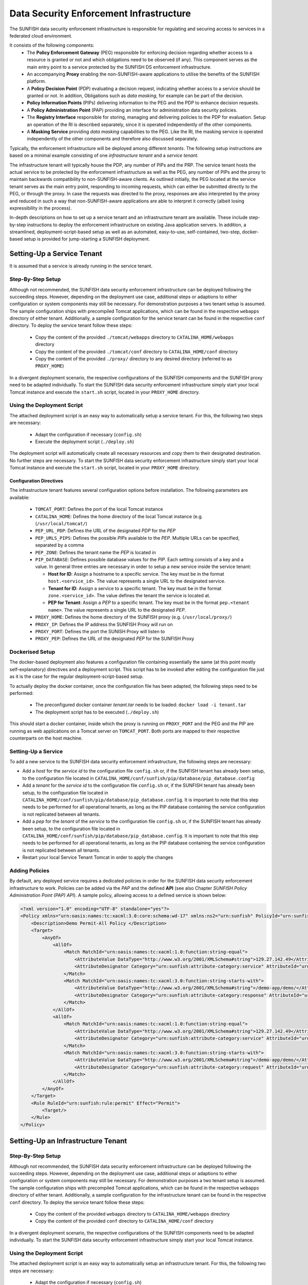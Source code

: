 ########################################
Data Security Enforcement Infrastructure
########################################

The SUNFISH data security enforcement infrastructure is responsible for regulating and securing access to services in a federated cloud environment.

It consists of the following components:
 * The **Policy Enforcement Gateway** (PEG) responsible for enforcing decision regarding whether access to a resource is granted or not and which obligations need to be observed (if any). This component serves as the main entry point to a service protected by the SUNFISH DS enforcement infrastructure.
 * An accompanying **Proxy** enabling the non-SUNFISH-aware applications to utilise the benefits of the SUNFISH platform.
 * A **Policy Decision Point** (PDP) evaluating a decision request, indicating whether access to a service should be granted or not. In addition, Obligations such as *data masking*, for example can be part of the decision.
 * **Policy Information Points** (PIPs) delivering information to the PEG and the PDP to enhance decision requests.
 * A **Policy Administration Point** (PAP) providing an interface for administration data security policies.
 * The **Registry Interface** responsible for storing, managing and delivering policies to the PDP for evaluation. Setup an operation of the RI is described separately, since it is operated independently of the other components.
 * A **Masking Service** providing *data masking* capabilities to the PEG. Like the RI, the masking service is operated independently of the other components and therefore also discussed separately.

Typically, the enforcement infrastructure will be deployed among different *tenants*. The following setup instructions are based on a minimal example consisting of one *infrastructure tenant* and a *service tenant*.


The infrastructure tenant will typically house the PDP, any number of PIPs and the PRP.
The service tenant hosts the actual service to be protected by the enforcement infrastructure as well as the PEG, any number of PIPs and the proxy to maintain backwards compatibility to non-SUNFISH-aware clients. As outlined initially, the PEG located at the service tenant serves as the main entry point, responding to incoming requests, which can either be submitted directly to the PEG, or through the proxy.
In case the requests was directed to the proxy, responses are also interpreted by the proxy and reduced in such a way that non-SUNFISH-aware applications are able to interpret it correctly (albeit losing expressibility in the process).

In-depth descriptions on how to set up a service tenant and an infrastructure tenant are available. These include step-by-step instructions to deploy the enforcement infrastructure on existing Java application servers. In addition, a streamlined, deployment-script-based setup as well as an automated, easy-to-use, self-contained, two-step, docker-based setup is provided for jump-starting a SUNFISH deployment.

Setting-Up a Service Tenant
===========================
It is assumed that a service is already running in the service tenant.

Step-By-Step Setup
------------------
Although not recommended, the SUNFISH data security enforcement infrastructure can be deployed following the succeeding steps. However, depending on the deployment use case, additional steps or adaptions to either configuration or system components may still be necessary. For demonstration purposes a two tenant setup is assumed.
The sample configuration ships with precompiled Tomcat applications, which can be found in the respective ``webapps`` directory of either tenant. Additionally, a sample configuration for the service tenant can be found in the respective ``conf`` directory.
To deploy the service tenant follow these steps:

  * Copy the content of the provided ``./tomcat/webapps`` directory to ``CATALINA_HOME/webapps`` directory
  * Copy the content of the provided ``./tomcat/conf`` directory to ``CATALINA_HOME/conf`` directory
  * Copy the content of the provided ``./proxy/`` directory to any desired directory (referred to as ``PROXY_HOME``)


In a divergent deployment scenario, the respective configurations of the SUNFISH components and the SUNFISH proxy need to be adapted individually. To start the SUNFISH data security enforcement infrastructure simply start your local Tomcat instance and execute the ``start.sh`` script, located in your ``PROXY_HOME`` directory.

Using the Deployment Script
---------------------------
The attached deployment script is an easy way to automatically setup a service tenant. For this, the following two steps are necessary:

 * Adapt the configuration if necessary (``config.sh``)
 * Execute the deployment script (``./deploy.sh``)

The deployment script will automatically create all necessary resources and copy them to their designated destination. No further steps are necessary. To start the SUNFISH data security enforcement infrastructure simply start your local Tomcat instance and execute the ``start.sh`` script, located in your ``PROXY_HOME`` directory.


Configuration Directives
^^^^^^^^^^^^^^^^^^^^^^^^
The infrastructure tenant features several configuration options before installation. The following parameters are available:

 * ``TOMCAT_PORT``: Defines the port of the local Tomcat instance
 * ``CATALINA_HOME``: Defines the home directory of the local Tomcat instance (e.g. (``/usr/local/tomcat/``)
 * ``PEP_URL_PDP``: Defines the URL of the designated *PDP* for the *PEP*
 * ``PEP_URLS_PIPS``: Defines the possible *PIPs* available to the *PEP*. Multiple URLs can be specified, separated by a comma
 * ``PEP_ZONE``: Defines the tenant name the *PEP* is located in
 * ``PIP_DATABASE``: Defines possible database values for the *PIP*. Each setting consists of a key and a value. In general three entries are necessary in order to setup a new service inside the service tenant:

   * **Host for ID**:  Assign a hostname to a specific service. The key must be in the format ``host.<service_id>``. The value represents a single URL to the designated service.
   * **Tenant for ID**: Assign a service to a specific tenant. The key must be in the format ``zone.<service_id>``. The value defines the tenant the service is located at.
   * **PEP for Tenant**: Assign a *PEP* to a specific tenant. The key must be in the format ``pep.<tenant name>``. The value represents a single URL to the designated *PEP*.

 * ``PROXY_HOME``: Defines the home directory of the SUNFISH proxy (e.g. (``/usr/local/proxy/``)
 * ``PROXY_IP``: Defines the IP address the SUNFISH Proxy will run on
 * ``PROXY_PORT``: Defines the port the SUNISH Proxy will listen to
 * ``PROXY_PEP``: Defines the URL of the designated *PEP* for the SUNFISH Proxy


Dockerised Setup
----------------
The docker-based deployment also features a configuration file containing essentially the same (at this point mostly self-explanatory) directives and a deployment script. This script has to be invoked after editing the configuration file just as it is the case for the regular deployment-script-based setup.

To actually deploy the docker container, once the configuration file has been adapted, the following steps need to be performed:

 * The preconfigured docker container *tenant.tar* needs to be loaded: ``docker load -i tenant.tar``
 * The deployment script has to be executed (``./deploy.sh``)

This should start a docker container, inside which the proxy is running on ``PROXY_PORT`` and the PEG and the PIP are running as web applications on a Tomcat server on ``TOMCAT_PORT``. Both ports are mapped to their respective counterparts on the host machine.


Setting-Up a Service
--------------------
To add a new service to the SUNFISH data security enforcement infrastructure, the following steps are necessary:


* Add a `host` for the `service id` to the configuration file ``config.sh`` or, if the SUNFISH tenant has already been setup, to the configuration file located in ``CATALINA_HOME/conf/sunfish/pip/database/pip_database.config`` 
* Add a `tenant` for the `service id` to the configuration file ``config.sh`` or, if the SUNFISH tenant has already been setup, to the configuration file located in ``CATALINA_HOME/conf/sunfish/pip/database/pip_database.config``. It is important to note that this step needs to be performed for all operational tenants, as long as the PIP database containing the service configuration is not replicated between all tenants.
* Add a `pep` for the `tenant` of the `service` to the configuration file ``config.sh`` or, if the SUNFISH tenant has already been setup, to the configuration file located in ``CATALINA_HOME/conf/sunfish/pip/database/pip_database.config``. It is important to note that this step needs to be performed for all operational tenants, as long as the PIP database containing the service configuration is not replicated between all tenants.
* Restart your local Service Tenant Tomcat in order to apply the changes

Adding Policies
--------------------
By default, any deployed service requires a dedicated policies in order for the SUNFISH data security enforcement infrastructure to work. Policies can be added via the *PAP* and the defined **API** (see also Chapter `SUNFISH Policy Administration Point (PAP) API`). A sample policy, allowing access to a defined service is shown below:

.. code-block:: xml

    <?xml version="1.0" encoding="UTF-8" standalone="yes"?>
    <Policy xmlns="urn:oasis:names:tc:xacml:3.0:core:schema:wd-17" xmlns:ns2="urn:sunfish" PolicyId="urn:sunfish:policy:demo-proxy-https" Version="1.0" RuleCombiningAlgId="urn:oasis:names:tc:xacml:1.0:rule-combining-algorithm:deny-overrides">
        <Description>Demo Permit-All Policy </Description>
        <Target>
            <AnyOf>
                <AllOf>
                    <Match MatchId="urn:oasis:names:tc:xacml:1.0:function:string-equal">
                        <AttributeValue DataType="http://www.w3.org/2001/XMLSchema#string">129.27.142.49</AttributeValue>
                        <AttributeDesignator Category="urn:sunfish:attribute-category:service" AttributeId="urn:sunfish:attribute:id" DataType="http://www.w3.org/2001/XMLSchema#string" MustBePresent="true"/>
                    </Match>
                    <Match MatchId="urn:oasis:names:tc:xacml:3.0:function:string-starts-with">
                        <AttributeValue DataType="http://www.w3.org/2001/XMLSchema#string">/demo-app/demo/</AttributeValue>
                        <AttributeDesignator Category="urn:sunfish:attribute-category:response" AttributeId="urn:sunfish:attribute:request:path" DataType="http://www.w3.org/2001/XMLSchema#string" MustBePresent="false"/>
                    </Match>
                </AllOf>
                <AllOf>
                    <Match MatchId="urn:oasis:names:tc:xacml:1.0:function:string-equal">
                        <AttributeValue DataType="http://www.w3.org/2001/XMLSchema#string">129.27.142.49</AttributeValue>
                        <AttributeDesignator Category="urn:sunfish:attribute-category:service" AttributeId="urn:sunfish:attribute:id" DataType="http://www.w3.org/2001/XMLSchema#string" MustBePresent="true"/>
                    </Match>
                    <Match MatchId="urn:oasis:names:tc:xacml:3.0:function:string-starts-with">
                        <AttributeValue DataType="http://www.w3.org/2001/XMLSchema#string">/demo-app/demo/</AttributeValue>
                        <AttributeDesignator Category="urn:sunfish:attribute-category:request" AttributeId="urn:sunfish:attribute:request:path" DataType="http://www.w3.org/2001/XMLSchema#string" MustBePresent="false"/>
                    </Match>
                </AllOf>
            </AnyOf>
        </Target>
        <Rule RuleId="urn:sunfish:rule:permit" Effect="Permit">
            <Target/>
        </Rule>
    </Policy>



Setting-Up an Infrastructure Tenant
===================================

Step-By-Step Setup
------------------
Although not recommended, the SUNFISH data security enforcement infrastructure can be deployed following the succeeding steps. However, depending on the deployment use case, additional steps or adaptions to either configuration or system components may still be necessary. For demonstration purposes a two tenant setup is assumed.
The sample configuration ships with precompiled Tomcat applications, which can be found in the respective ``webapps`` directory of either tenant. Additionally, a sample configuration for the infrastructure tenant can be found in the respective ``conf`` directory.
To deploy the service tenant follow these steps:

  * Copy the content of the provided ``webapps`` directory to ``CATALINA_HOME/webapps`` directory
  * Copy the content of the provided ``conf`` directory to ``CATALINA_HOME/conf`` directory

In a divergent deployment scenario, the respective configurations of the SUNFISH components need to be adapted individually. To start the SUNFISH data security enforcement infrastructure simply start your local Tomcat instance.


Using the Deployment Script
---------------------------
The attached deployment script is an easy way to automatically setup an infrastructure tenant. For this, the following two steps are necessary:

 * Adapt the configuration if necessary (``config.sh``)
 * Execute the deployment script (``./deploy.sh``)

The deployment script will automatically create all necessary resources and copy them to their designated destination. No further steps are necessary. To start the SUNFISH data security enforcement infrastructure simply start your local Tomcat instance.


Configuration Directives
^^^^^^^^^^^^^^^^^^^^^^^^
The infrastructure tenant features several configuration options before installation. The following parameters are available:

 * ``TOMCAT_PORT``: Defines the port of the local Tomcat instance
 * ``CATALINA_HOME``: Defines the home directory of the local Tomcat instance (e.g. (``/usr/local/tomcat/``)
 * ``PAP_URL_RI``: Defines the URL of the designated **Registry Interface** for the *PAP*
 * ``PDP_URLS_PRPS``: Defines the possible *PRPs* available to the *PDP*. Multiple URLs can be specified, separated by a comma
 * ``PDP_URLS_PIPS``: Defines the possible *PIPs* available to the *PDP*. Multiple URLs can be specified, separated by a comma
 * ``PRP_URL_RI``: Defines the URL of the designated **Registry Interface** for the *PRP*
 * ``PIP_DATABASE``: Defines possible database values for the *PIP*. Each setting consists of a key and a value. In general, no additional values are necessary for the *PIP* in the infrastructure tenant.


Dockerised Setup
----------------
The docker-based deployment also features a configuration file containing essentially the same (at this point mostly self-explanatory) directives and a deployment script. This script has to be invoked after editing the configuration file just as it is the case for the regular deployment-script-based setup.

To actually deploy the docker container, once the configuration file has been adapted, the following steps need to be performed:

 * The preconfigured docker container *infrastructure.tar* needs to be loaded: ``docker load -i infrastructure.tar``
 * The deployment script has to be executed (``./deploy.sh``)

This should start a docker container, inside which the PDP, the PRP and the PIP are running as web applications on a Tomcat server on ``TOMCAT_PORT`` which is mapped to the same port on the host machine.



